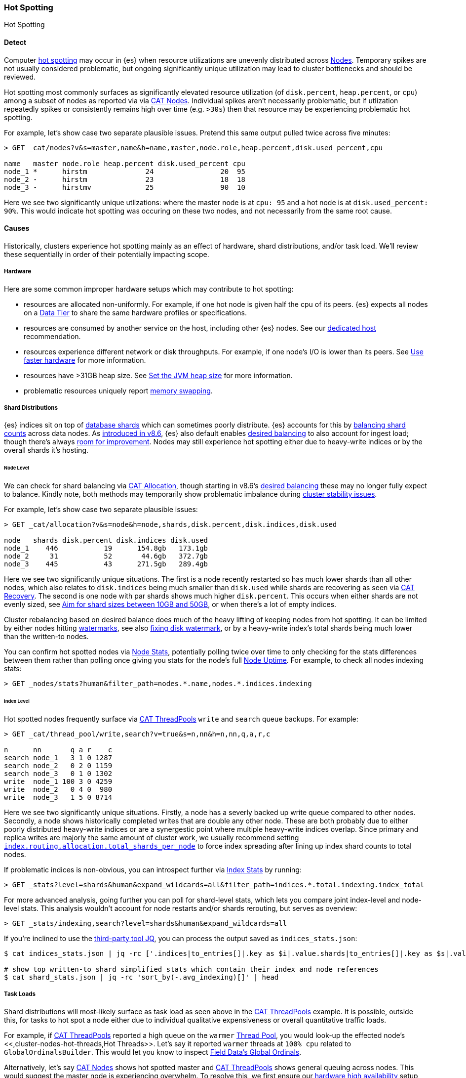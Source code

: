 [[hotspotting]]
=== Hot Spotting
++++
<titleabbrev>Hot Spotting</titleabbrev>
++++
:keywords: hot-spotting, hotspot, hot-spot, hot spot, hotspots, hotspotting

[discrete]
[[detect]]
==== Detect

Computer <<https://en.wikipedia.org/wiki/Hot_spot_(computer_programming),hot spotting>> 
may occur in {es} when resource utilizations are unevenly distributed across 
<<modules-node,Nodes>>. Temporary spikes are not usually considered problematic, but 
ongoing significantly unique utilization may lead to cluster bottlenecks 
and should be reviewed. 

Hot spotting most commonly surfaces as significantly elevated 
resource utilization (of `disk.percent`, `heap.percent`, or `cpu`) among a 
subset of nodes as reported via via <<cat-nodes,CAT Nodes>>. Individual spikes aren't 
necessarily problematic, but if utlization repeatedly spikes or consistently remains 
high over time (e.g. `>30s`) then that resource may be experiencing problematic 
hot spotting. 

For example, let's show case two separate plausible issues. Pretend this 
same output pulled twice across five minutes:

[source,console]
----
> GET _cat/nodes?v&s=master,name&h=name,master,node.role,heap.percent,disk.used_percent,cpu

name   master node.role heap.percent disk.used_percent cpu
node_1 *      hirstm              24                20  95
node_2 -      hirstm              23                18  18
node_3 -      hirstmv             25                90  10
----

Here we see two significantly unique utlizations: where the master node is at 
`cpu: 95` and a hot node is at `disk.used_percent: 90%`. This would indicate 
hot spotting was occuring on these two nodes, and not necessarily from the same
root cause. 

[discrete]
[[causes]]
==== Causes

Historically, clusters experience hot spotting mainly as an effect of hardware, 
shard distributions, and/or task load. We'll review these sequentially in order 
of their potentially impacting scope.

[discrete]
[[causes-hardware]]
===== Hardware

Here are some common improper hardware setups which may contribute to hot 
spotting:

* resources are allocated non-uniformly. For example, if one hot node is 
given half the cpu of its peers. {es} expects all nodes on a 
<<data-tiers,Data Tier>> to share the same hardware profiles or 
specifications.

* resources are consumed by another service on the host, including other 
{es} nodes. See our <<setup,dedicated host>> recommendation.

* resources experience different network or disk throughputs. For example, if one 
node's I/O is lower than its peers. See 
<<tune-for-indexing-speed,Use faster hardware>> for more information.

* resources have >31GB heap size. See <<advanced-configuration,Set the JVM heap size>> 
for more information.

* problematic resources uniquely report <<setup-configuration-memory,memory swapping>>. 

[discrete]
[[causes-shards]]
===== Shard Distributions

{es} indices sit on top of <<https://en.wikipedia.org/wiki/Shard_(database_architecture),database shards>> 
which can sometimes poorly distribute. {es} accounts for this by <<modules-cluster,balancing shard counts>> 
across data nodes. As <<https://www.elastic.co/blog/whats-new-elasticsearch-kibana-cloud-8-6-0,introduced in v8.6>>, 
{es} also default enables <<modules-cluster,desired balancing>> to also account for ingest load; 
though there's always <<https://github.com/elastic/elasticsearch/issues/17213,room for improvement>>. 
Nodes may still experience hot spotting either due to heavy-write indices or by the 
overall shards it's hosting.

[discrete]
[[causes-shards-nodes]]
====== Node Level

We can check for shard balancing via <<cat-allocation,CAT Allocation>>, though starting 
in v8.6's <<modules-cluster,desired balancing>> these may no longer fully expect to 
balance. Kindly note, both methods may temporarily show problematic imbalance during 
<<cluster-fault-detection,cluster stability issues>>.

For example, let's show case two separate plausible issues:

[source,console]
----
> GET _cat/allocation?v&s=node&h=node,shards,disk.percent,disk.indices,disk.used

node   shards disk.percent disk.indices disk.used
node_1    446           19      154.8gb   173.1gb
node_2     31           52       44.6gb   372.7gb
node_3    445           43      271.5gb   289.4gb
----

Here we see two significantly unique situations. The first is a node 
recently restarted so has much lower shards than all other nodes, 
which also relates to `disk.indices` being much smaller than `disk.used` 
while shards are recovering as seen via <<cat-recovery,CAT Recovery>>. The 
second is one node with par shards shows much higher `disk.percent`. This 
occurs when either shards are not evenly sized, see 
<<size-your-shards,Aim for shard sizes between 10GB and 50GB>>, or 
when there's a lot of empty indices.

Cluster rebalancing based on desired balance does much of the heavy lifting 
of keeping nodes from hot spotting. It can be limited by either nodes hitting 
<<modules-cluster.html#disk-based-shard-allocation,watermarks>>, 
see also <<disk-usage-exceeded,fixing disk watermark>>, or by a 
heavy-write index's total shards being much lower than the written-to nodes. 

You can confirm hot spotted nodes via <<cluster-nodes-stats,Node Stats>>, 
potentially polling twice over time to only checking for the stats differences 
between them rather than polling once giving you stats for the node's 
full <<cluster-nodes-usage,Node Uptime>>. For example, to check all nodes 
indexing stats:

[source,console]
----
> GET _nodes/stats?human&filter_path=nodes.*.name,nodes.*.indices.indexing
----

[discrete]
[[causes-shards-index]]
====== Index Level

Hot spotted nodes frequently surface via <<cat-thread-pool,CAT ThreadPools>> 
`write` and `search` queue backups. For example:

[source,console]
----
> GET _cat/thread_pool/write,search?v=true&s=n,nn&h=n,nn,q,a,r,c

n      nn       q a r    c
search node_1   3 1 0 1287
search node_2   0 2 0 1159
search node_3   0 1 0 1302
write  node_1 100 3 0 4259
write  node_2   0 4 0  980
write  node_3   1 5 0 8714
----

Here we see two significantly unique situations. Firstly, a node has a severly 
backed up write queue compared to other nodes. Secondly, a node shows historically 
completed writes that are double any other node. These are both probably due 
to either poorly distributed heavy-write indices or are a synergestic point 
where multiple heavy-write indices overlap. Since primary and replica writes 
are majorly the same amount of cluster work, we usually recommend setting 
<<allocation-total-shards#total-shards-per-node,`index.routing.allocation.total_shards_per_node`>> 
to force index spreading after lining up index shard counts to total nodes. 

If problematic indices is non-obvious, you can introspect further via 
<<indices-stats,Index Stats>> by running:

[source,console]
----
> GET _stats?level=shards&human&expand_wildcards=all&filter_path=indices.*.total.indexing.index_total
----

For more advanced analysis, going further you can poll for shard-level stats, 
which lets you compare joint index-level and node-level stats. This analysis 
wouldn't account for node restarts and/or shards rerouting, but serves as 
overview:

[source,console]
----
> GET _stats/indexing,search?level=shards&human&expand_wildcards=all
----

If you're inclined to use the <<https://stedolan.github.io/jq,third-party tool JQ>>, 
you can process the output saved as `indices_stats.json`:

[source,bash]
----
$ cat indices_stats.json | jq -rc ['.indices|to_entries[]|.key as $i|.value.shards|to_entries[]|.key as $s|.value[]|{node:.routing.node[:4], index:$i, shard:$s, primary:.routing.primary, size:.store.size, total_indexing:.indexing.index_total, time_indexing:.indexing.index_time_in_millis, total_query:.search.query_total, time_query:.search.query_time_in_millis } | .+{ avg_indexing: (if .total_indexing>0 then (.time_indexing/.total_indexing|round) else 0 end), avg_search: (if .total_search>0 then (.time_search/.total_search|round) else 0 end) }'] > shard_stats.json

# show top written-to shard simplified stats which contain their index and node references
$ cat shard_stats.json | jq -rc 'sort_by(-.avg_indexing)[]' | head
----

[discrete]
[[causes-tasks]]
===== Task Loads

Shard distributions will most-likely surface as task load as seen 
above in the <<cat-thread-pool,CAT ThreadPools>> example. It is 
possible, outside this, for tasks to hot spot a node either due to 
individual qualitative expensiveness or overall quantitative traffic loads. 

For example, if <<cat-thread-pool,CAT ThreadPools>> reported a high 
queue on the `warmer` <<modules-threadpool,Thread Pool>>, you would 
look-up the effected node's <<,cluster-nodes-hot-threads,Hot Threads>>. 
Let's say it reported `warmer` threads at `100% cpu` related to 
`GlobalOrdinalsBuilder`. This would let you know to inspect  
<<eager-global-ordinals,Field Data's Global Ordinals>>. 

Alternatively, let's say <<cat-nodes,CAT Nodes>> shows hot spotted master 
and <<cat-thread-pool,CAT ThreadPools>> shows general queuing across nodes. 
This would suggest the master node is experiencing overwhelm. To resolve 
this, we first ensure our <<high-availability-cluster-small-clusters,hardware high availability>> 
setup and then look to ephemeral causes. In this example, 
<<cluster-nodes-hot-threads,Node Hot Threads>> reports multiple threads in 
`other` which indicates they're waiting on or blocked by either garbage collection 
or I/O.

For either of these example situations, a good way to confirm the problematic tasks 
is to look at longest running non-continuous (designated `[c]`) tasks via 
<<cat-tasks,CAT Node Tasks>>. This can be supplemented checking longest 
running cluster sync tasks via <<cat-pending-tasks,CAT Cluster Tasks>>. Using  
a third example, this could surface:

[source,console]
----
> GET _cat/tasks?v&s=time:desc&h=type,action,running_time,node,cancellable
type   action                running_time  node    cancellable
direct indices:data/read/eql 10m           node_1  true
...
----

Here we see a problematic <<eql-search-api,EQL Search>>. We can gain 
further insight on it via <<tasks,GET Tasks>> which task's `description` 
ends up reporting as it targeting:

[source,console]
----
indices[winlogbeat-*,logs-window*], sequence by winlog.computer_name with maxspan=1m\n\n[authentication where host.os.type == "windows" and event.action:"logged-in" and\n event.outcome == "success" and process.name == "svchost.exe" ] by winlog.event_data.TargetLogonId
----

This would let us know indices to check (`winlogbeat-*,logs-window*`) as well 
as the <<eql-search-api,EQL Search>> request body, so most likely this is 
<<https://www.elastic.co/guide/en/security/current/es-overview.html,SIEM related>>. 
We could combine this with <<enable-audit-logging,Audit Logging>> as needed to 
trace the request source.
